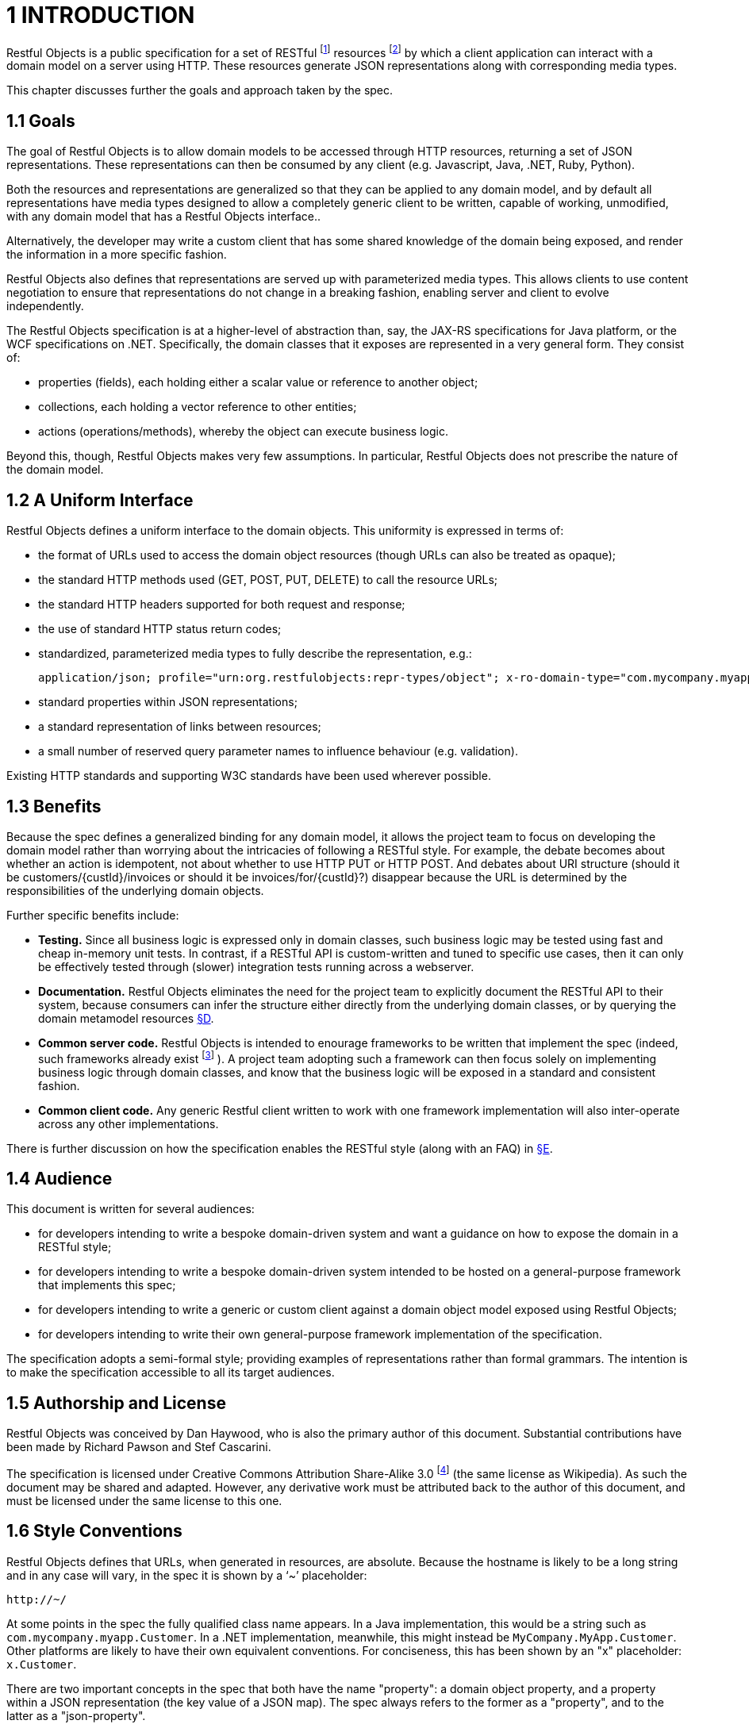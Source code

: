 [#_1-introduction]
= 1	INTRODUCTION
:idprefix: _

Restful Objects is a public specification for a set of RESTful footnote:[link:http://en.wikipedia.org/wiki/REST[]] resources footnote:[link:http://www.ics.uci.edu/~fielding/pubs/dissertation/rest_arch_style.htm[]] by which a client application can interact with a domain model on a server using HTTP.
These resources generate JSON representations along with corresponding media types.

This chapter discusses further the goals and approach taken by the spec.

[#_1-1-goals]
== 1.1 Goals

The goal of Restful Objects is to allow domain models to be accessed through HTTP resources, returning a set of JSON representations.
These representations can then be consumed by any client (e.g. Javascript, Java, .NET, Ruby, Python).

Both the resources and representations are generalized so that they can be applied to any domain model, and by default all representations have media types designed to allow a completely generic client to be written, capable of working, unmodified, with any domain model that has a Restful Objects interface..

Alternatively, the developer may write a custom client that has some shared knowledge of the domain being exposed, and render the information in a more specific fashion.

Restful Objects also defines that representations are served up with parameterized media types.
This allows clients to use content negotiation to ensure that representations do not change in a breaking fashion, enabling server and client to evolve independently.

The Restful Objects specification is at a higher-level of abstraction than, say, the JAX-RS specifications for Java platform, or the WCF specifications on .NET.
Specifically, the domain classes that it exposes are represented in a very general form.
They consist of:

* properties (fields), each holding either a scalar value or reference to another object;
* collections, each holding a vector reference to other entities;
* actions (operations/methods), whereby the object can execute business logic.

Beyond this, though, Restful Objects makes very few assumptions.
In particular, Restful Objects does not prescribe the nature of the domain model.

[#_1-2-a-uniform-interface]
== 1.2 A Uniform Interface

Restful Objects defines a uniform interface to the domain objects.
This uniformity is expressed in terms of:

* the format of URLs used to access the domain object resources (though URLs can also be treated as opaque);

* the standard HTTP methods used (GET, POST, PUT, DELETE) to call the resource URLs;

* the standard HTTP headers supported for both request and response;

* the use of standard HTTP status return codes;

* standardized, parameterized media types to fully describe the representation, e.g.:
+
[source]
----
application/json; profile="urn:org.restfulobjects:repr-types/object"; x-ro-domain-type="com.mycompany.myapp.v2.PlaceOrderViewModel"
----

* standard properties within JSON representations;

* a standard representation of links between resources;

* a small number of reserved query parameter names to influence behaviour (e.g. validation).

Existing HTTP standards and supporting W3C standards have been used wherever possible.

[#_1-3-benefits]
== 1.3 Benefits

Because the spec defines a generalized binding for any domain model, it allows the project team to focus on developing the domain model rather than worrying about the intricacies of following a RESTful style.
For example, the debate becomes about whether an action is idempotent, not about whether to use HTTP PUT or HTTP POST. And debates about URI structure (should it be customers/{custId}/invoices or should it be invoices/for/{custId}?) disappear because the URL is determined by the responsibilities of the underlying domain objects.

Further specific benefits include:

* *Testing.*
Since all business logic is expressed only in domain classes, such business logic may be tested using fast and cheap in-memory unit tests.
In contrast, if a RESTful API is custom-written and tuned to specific use cases, then it can only be effectively tested through (slower) integration tests running across a webserver.

* *Documentation.*
Restful Objects eliminates the need for the project team to explicitly document the RESTful API to their system, because consumers can infer the structure either directly from the underlying domain classes, or by querying the domain metamodel resources xref:section-d.adoc#section-d-domain-type-resources[§D].

* *Common server code.*
Restful Objects is intended to enourage frameworks to be written that implement the spec (indeed, such frameworks already exist footnote:[A list of known implementations of the Restful Objects specification is maintained at link:http://www.restfulobjects.org[].] ).
A project team adopting such a framework can then focus solely on implementing business logic through domain classes, and know that the business logic will be exposed in a standard and consistent fashion.

* *Common client code.*
Any generic Restful client written to work with one framework implementation will also inter-operate across any other implementations.

There is further discussion on how the specification enables the RESTful style (along with an FAQ) in xref:section-e.adoc[§E].

[#_1-4-audience]
== 1.4 Audience

This document is written for several audiences:

* for developers intending to write a bespoke domain-driven system and want a guidance on how to expose the domain in a RESTful style;
* for developers intending to write a bespoke domain-driven system intended to be hosted on a general-purpose framework that implements this spec;
* for developers intending to write a generic or custom client against a domain object model exposed using Restful Objects;
* for developers intending to write their own general-purpose framework implementation of the specification.

The specification adopts a semi-formal style; providing examples of representations rather than formal grammars.
The intention is to make the specification accessible to all its target audiences.

[#_1-5-authorship-and-license]
== 1.5 Authorship and License

Restful Objects was conceived by Dan Haywood, who is also the primary author of this document.
Substantial contributions have been made by Richard Pawson and Stef Cascarini.

The specification is licensed under Creative Commons Attribution Share-Alike 3.0 footnote:[http://creativecommons.org/licenses/by-sa/3.0/] (the same license as Wikipedia).
As such the document may be shared and adapted.
However, any derivative work must be attributed back to the author of this document, and must be licensed under the same license to this one.

[#_1-6-style-conventions]
== 1.6 Style Conventions

Restful Objects defines that URLs, when generated in resources, are absolute.
Because the hostname is likely to be a long string and in any case will vary, in the spec it is shown by a ‘~’ placeholder:

    http://~/

At some points in the spec the fully qualified class name appears.
In a Java implementation, this would be a string such as `com.mycompany.myapp.Customer`.
In a .NET implementation, meanwhile, this might instead be `MyCompany.MyApp.Customer`.
Other platforms are likely to have their own equivalent conventions.
For conciseness, this has been shown by an "x" placeholder: `x.Customer`.

There are two important concepts in the spec that both have the name "property": a domain object property, and a property within a JSON representation (the key value of a JSON map).
The spec always refers to the former as a "property", and to the latter as a "json-property".

Finally, Restful Objects defines a set of "rel" values for links.
To distinguish these from IANA-specified links, these each have the prefix "urn:org.restfulobjects:rels/".
This is abbreviated to ".../" in example representations.

[#_1-7-document-repository-and-history]
== 1.7 Document Repository and History

The source for this document can be found at http://github.com/restfulobjects/restfulobjects-spec.

This document uses semantic versioning.footnote:[http://semver.org].

[cols="2a,6a",header]
|===
|Version
|Description

|v1.0.0
|First release.
Minor edits and clarifications from preceding version (0.69.0):

* versioned using semver;

* specVersion property;

* x-ro-domain-model="selectable" behaviour;

* href for persist link of proto-persistent entities; no longer any need to provide domaintype within arguments map;

* typos Added reference to github repository.

Removed change history prior to v1.0.0 (see github repo for details, if required).

|===
